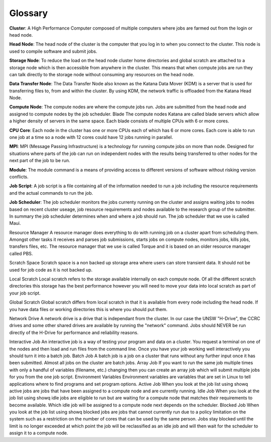 .. _glossary:

========
Glossary
========

.. _def_cluster:

**Cluster**:	A High Performance Computer composed of multiple computers where jobs are farmed out from the login or head node.

.. _def_head_node:

**Head Node**: 	The head node of the cluster is the computer that you log in to when you connect to the cluster. This node is used to compile software and submit jobs.

.. _def_storage_node:

**Storage Node**: 	To reduce the load on the head node cluster home directories and global scratch are attached to a storage node which is then accessible from anywhere in the cluster. This means that when compute jobs are run they can talk directly to the storage node without consuming any resources on the head node.

.. _def_data_transfer_node:

**Data Transfer Node**: 	The Data Transfer Node also known as the Katana Data Mover (KDM) is a server that is used for transferring files to, from and within the cluster. By using KDM, the network traffic is offloaded from the Katana Head Node.

.. _compute_node:

**Compute Node**:  The compute nodes are where the compute jobs run. Jobs are submitted from the head node and assigned to compute nodes by the job scheduler.
Blade 	The compute nodes Katana are called blade servers which allow a higher density of servers in the same space. Each blade consists of multiple CPUs with 6 or more cores.

.. _def_cpu_code:

**CPU Core**:  Each node in the cluster has one or more CPUs each of which has 6 or more cores. Each core is able to run one job at a time so a node with 12 cores could have 12 jobs running in parallel.

.. _def_mpi:

**MPI**:  MPI (Message Passing Infrastructure) is a technology for running compute jobs on more than node. Designed for situations where parts of the job can run on independent nodes with the results being transferred to other nodes for the next part of the job to be run.

.. _def_module:

**Module**: 	The module command is a means of providing access to different versions of software without risking version conflicts.

.. _def_job_script:

**Job Script**:  A job script is a file containing all of the information needed to run a job including the resource requirements and the actual commands to run the job.

.. _def_job_scheduler:

**Job Scheduler**: 	The job scheduler monitors the jobs currenty running on the cluster and assigns waiting jobs to nodes based on recent cluster useage, job resource requirements and nodes available to the research group of the submitter. In summary the job scheduler determines when and where a job should run. The job scheduler that we use is called Maui.

Resource Manager 	A resource manager does everything to do with running job on a cluster apart from scheduling them. Amongst other tasks it receives and parses job submissions, starts jobs on compute nodes, monitors jobs, kills jobs, transfers files, etc. The resource manager that we use is called Torque and it is based on an older resource manager called PBS.

Scratch Space 	Scratch space is a non backed up storage area where users can store transient data. It should not be used for job code as it is not backed up.

Local Scratch 	Local scratch refers to the storage available internally on each compute node. Of all the different scratch directories this storage has the best performance however you will need to move your data into local scratch as part of your job script.

Global Scratch 	Global scratch differs from local scratch in that it is available from every node including the head node. If you have data files or working directories this is where you should put them.

Network Drive 	A network drive is a drive that is independant from the cluster. In our case the UNSW "H-Drive", the CCRC drives and some other shared drives are available by running the "network" command. Jobs should NEVER be run directly of the H-Drive for performance and reliability reasons.

Interactive Job 	An interactive job is a way of testing your program and data on a cluster. You request a terminal on one of the nodes and then load and run files from the command line. Once you have your job working well interactively you should turn it into a batch job.
Batch Job 	A batch job is a job on a cluster that runs without any further input once it has been submitted. Almost all jobs on the cluster are batch jobs.
Array Job 	If you want to run the same job multiple times with only a handful of variables (filename, etc.) changing then you can create an array job which will submit multiple jobs for you from the one job script.
Environment Variables 	Environment variables are variables that are set in Linux to tell applications where to find programs and set program options.
Active Job 	When you look at the job list using showq active jobs are jobs that have been assigned to a compute node and are currently running.
Idle Job 	When you look at the job list using showq idle jobs are eligible to run but are waiting for a compute node that matches their requirements to become available. Which idle job will be assigned to a compute node next depends on the scheduler.
Blocked Job 	When you look at the job list using showq blocked jobs are jobs that cannot currently run due to a policy limitation on the system such as a restriction on the number of cores that can be used by the same person. Jobs stay blocked until the limit is no longer exceeded at which point the job will be reclassified as an idle job and will then wait for the scheduler to assign it to a compute node.

